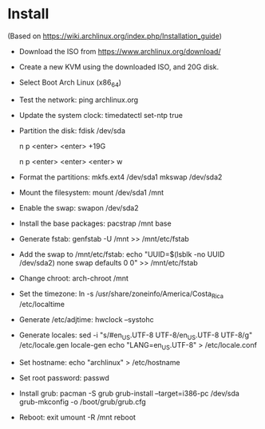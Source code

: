 * Install

  (Based on https://wiki.archlinux.org/index.php/Installation_guide)
  * Download the ISO from https://www.archlinux.org/download/
  * Create a new KVM using the downloaded ISO, and 20G disk.
  * Select Boot Arch Linux (x86_64)
  * Test the network:
    ping archlinux.org
  * Update the system clock:
    timedatectl set-ntp true
  * Partition the disk:
    fdisk /dev/sda
    # root.
    n
    p
    <enter>
    <enter>
    +19G
    # swap.
    n
    p
    <enter>
    <enter>
    <enter>
    w
  * Format the partitions:
    mkfs.ext4 /dev/sda1
    mkswap /dev/sda2
  * Mount the filesystem:
    mount /dev/sda1 /mnt
  * Enable the swap:
    swapon /dev/sda2
  * Install the base packages:
    pacstrap /mnt base
  * Generate fstab:
    genfstab -U /mnt >> /mnt/etc/fstab
  * Add the swap to /mnt/etc/fstab:
    echo "UUID=$(lsblk -no UUID /dev/sda2) none swap defaults 0 0" >> /mnt/etc/fstab
  * Change chroot:
    arch-chroot /mnt
  * Set the timezone:
    ln -s /usr/share/zoneinfo/America/Costa_Rica /etc/localtime
  * Generate /etc/adjtime:
    hwclock --systohc
  * Generate locales:
    sed -i "s/#en_US.UTF-8 UTF-8/en_US.UTF-8 UTF-8/g" /etc/locale.gen
    locale-gen
    echo "LANG=en_US.UTF-8" > /etc/locale.conf
  * Set hostname:
    echo "archlinux" > /etc/hostname
  * Set root password:
    passwd
  * Install grub:
    pacman -S grub
    grub-install --target=i386-pc /dev/sda
    grub-mkconfig -o /boot/grub/grub.cfg
  * Reboot:
    exit
    umount -R /mnt
    reboot
